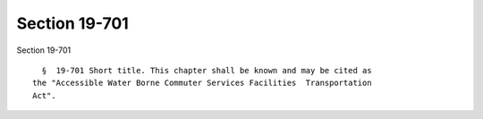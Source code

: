 Section 19-701
==============

Section 19-701 ::    
        
     
        §  19-701 Short title. This chapter shall be known and may be cited as
      the "Accessible Water Borne Commuter Services Facilities  Transportation
      Act".
    
    
    
    
    
    
    